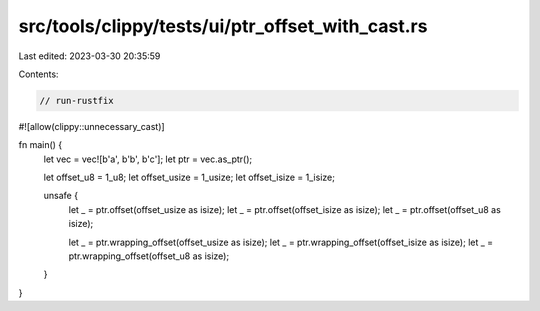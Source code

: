 src/tools/clippy/tests/ui/ptr_offset_with_cast.rs
=================================================

Last edited: 2023-03-30 20:35:59

Contents:

.. code-block:: rs

    // run-rustfix
#![allow(clippy::unnecessary_cast)]

fn main() {
    let vec = vec![b'a', b'b', b'c'];
    let ptr = vec.as_ptr();

    let offset_u8 = 1_u8;
    let offset_usize = 1_usize;
    let offset_isize = 1_isize;

    unsafe {
        let _ = ptr.offset(offset_usize as isize);
        let _ = ptr.offset(offset_isize as isize);
        let _ = ptr.offset(offset_u8 as isize);

        let _ = ptr.wrapping_offset(offset_usize as isize);
        let _ = ptr.wrapping_offset(offset_isize as isize);
        let _ = ptr.wrapping_offset(offset_u8 as isize);
    }
}


